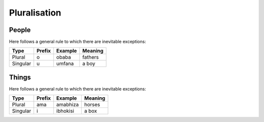 Pluralisation
=============

People
------

Here follows a general rule to which there are inevitable exceptions:

+----------+--------+---------+---------+
| Type     | Prefix | Example | Meaning |
+==========+========+=========+=========+
| Plural   | o      | obaba   | fathers |
+----------+--------+---------+---------+
| Singular | u      | umfana  | a boy   |
+----------+--------+---------+---------+

Things
------

Here follows a general rule to which there are inevitable exceptions:

+----------+--------+----------+---------+
| Type     | Prefix | Example  | Meaning |
+==========+========+==========+=========+
| Plural   | ama    | amabhiza | horses  |
+----------+--------+----------+---------+
| Singular | i      | ibhokisi | a box   |
+----------+--------+----------+---------+
